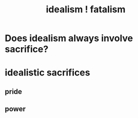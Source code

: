 :PROPERTIES:
:ID:       06425bc4-741c-42f8-b365-4a21ea1ccf08
:END:
#+title: idealism ! fatalism
* Does idealism always involve sacrifice?
* idealistic sacrifices
** pride
** power
